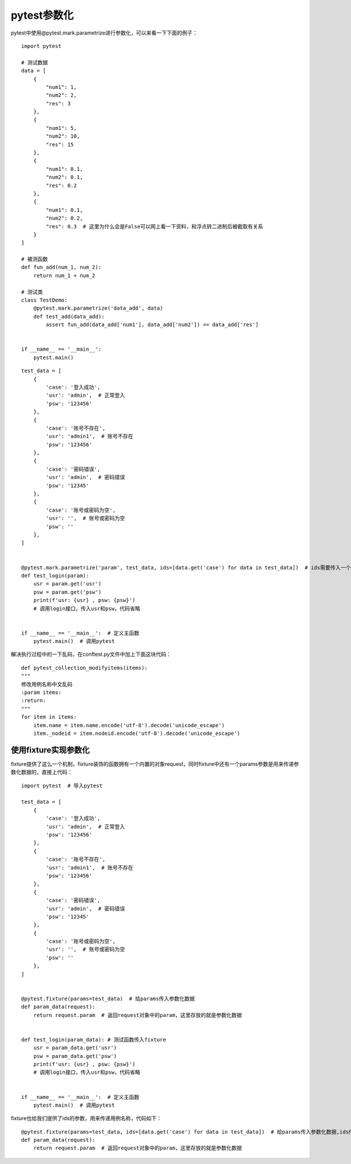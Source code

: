 pytest参数化
======================================


pytest中使用@pytest.mark.parametrize进行参数化，可以来看一下下面的例子：


::

    import pytest

    # 测试数据
    data = [
        {
            "num1": 1,
            "num2": 2,
            "res": 3
        },
        {
            "num1": 5,
            "num2": 10,
            "res": 15
        },
        {
            "num1": 0.1,
            "num2": 0.1,
            "res": 0.2
        },
        {
            "num1": 0.1,
            "num2": 0.2,
            "res": 0.3  # 这里为什么会是False可以网上看一下资料，和浮点转二进制后被截取有关系
        }
    ]

    # 被测函数
    def fun_add(num_1, num_2):
        return num_1 + num_2

    # 测试类    
    class TestDemo:
        @pytest.mark.parametrize('data_add', data)
        def test_add(data_add):
            assert fun_add(data_add['num1'], data_add['num2']) == data_add['res']


    if __name__ == '__main__':
        pytest.main()

::

    
    test_data = [
        {
            'case': '登入成功',
            'usr': 'admin',  # 正常登入
            'psw': '123456'
        },
        {
            'case': '账号不存在',
            'usr': 'admin1',  # 账号不存在
            'psw': '123456'
        },
        {
            'case': '密码错误',
            'usr': 'admin',  # 密码错误
            'psw': '12345'
        },
        {
            'case': '账号或密码为空',
            'usr': '',  # 账号或密码为空
            'psw': ''
        },
    ]


    @pytest.mark.parametrize('param', test_data, ids=[data.get('case') for data in test_data])  # ids需要传入一个列表，我们利用列表推导式
    def test_login(param):
        usr = param.get('usr')
        psw = param.get('psw')
        print(f'usr: {usr} , psw: {psw}')
        # 调用login接口，传入usr和psw，代码省略


    if __name__ == '__main__':  # 定义主函数
        pytest.main()  # 调用pytest

解决执行过程中的一下乱码，在conftest.py文件中加上下面这块代码：

::

    def pytest_collection_modifyitems(items):
    """
    修改用例名称中文乱码
    :param items:
    :return:
    """
    for item in items:
        item.name = item.name.encode('utf-8').decode('unicode_escape')
        item._nodeid = item.nodeid.encode('utf-8').decode('unicode_escape')


使用fixture实现参数化
----------------------------------------

fixture提供了这么一个机制，fixture装饰的函数拥有一个内置的对象request，同时fixture中还有一个params参数是用来传递参数化数据的，直接上代码：

::

    import pytest  # 导入pytest

    test_data = [
        {
            'case': '登入成功',
            'usr': 'admin',  # 正常登入
            'psw': '123456'
        },
        {
            'case': '账号不存在',
            'usr': 'admin1',  # 账号不存在
            'psw': '123456'
        },
        {
            'case': '密码错误',
            'usr': 'admin',  # 密码错误
            'psw': '12345'
        },
        {
            'case': '账号或密码为空',
            'usr': '',  # 账号或密码为空
            'psw': ''
        },
    ]


    @pytest.fixture(params=test_data)  # 给params传入参数化数据
    def param_data(request):
        return request.param  # 返回request对象中的param，这里存放的就是参数化数据


    def test_login(param_data): # 测试函数传入fixture
        usr = param_data.get('usr')
        psw = param_data.get('psw')
        print(f'usr: {usr} , psw: {psw}')
        # 调用login接口，传入usr和psw，代码省略


    if __name__ == '__main__':  # 定义主函数
        pytest.main()  # 调用pytest

fixture也给我们提供了ids的参数，用来传递用例名称，代码如下：

::

    
    @pytest.fixture(params=test_data, ids=[data.get('case') for data in test_data])  # 给params传入参数化数据,ids传入case名称列表
    def param_data(request):
        return request.param  # 返回request对象中的param，这里存放的就是参数化数据